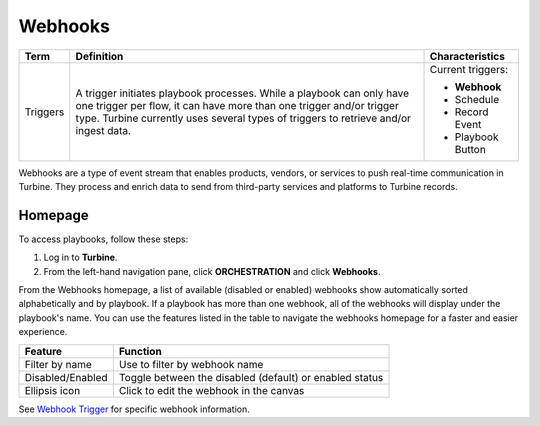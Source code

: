 Webhooks
========

+----------+------------------------------------+--------------------+
| Term     | Definition                         | Characteristics    |
+==========+====================================+====================+
|          |                                    | Current triggers:  |
|          |                                    |                    |
| Triggers | A trigger initiates playbook       | -  **Webhook**     |
|          | processes. While a playbook can    |                    |
|          | only have one trigger per flow, it | -  Schedule        |
|          | can have more than one trigger     |                    |
|          | and/or trigger type. Turbine       | -  Record Event    |
|          | currently uses several types of    |                    |
|          | triggers to retrieve and/or ingest | -  Playbook Button |
|          | data.                              |                    |
+----------+------------------------------------+--------------------+

Webhooks are a type of event stream that enables products, vendors, or
services to push real-time communication in Turbine. They process and
enrich data to send from third-party services and platforms to Turbine
records.

Homepage
--------

To access playbooks, follow these steps:

#. Log in to **Turbine**.

#. From the left-hand navigation pane, click **ORCHESTRATION** and click
   **Webhooks**.\ |image1|

From the Webhooks homepage, a list of available (disabled or enabled)
webhooks show automatically sorted alphabetically and by playbook. If a
playbook has more than one webhook, all of the webhooks will display
under the playbook's name. You can use the features listed in the table
to navigate the webhooks homepage for a faster and easier experience.

================ =======================================================
Feature          Function
================ =======================================================
Filter by name   Use to filter by webhook name
Disabled/Enabled Toggle between the disabled (default) or enabled status
Ellipsis icon    Click to edit the webhook in the canvas
================ =======================================================

 

See `Webhook Trigger <canvas-webhook-triggers.rst>`__ for specific
webhook information.

.. |image1| image:: ../Resources/Images/webhooks-classic.png
